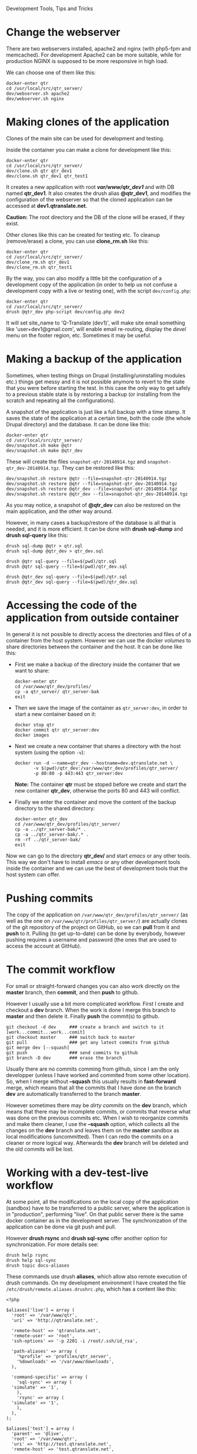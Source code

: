 
#+OPTIONS:  num:nil toc:t ^:nil f:nil TeX:nil LaTeX:nil
#+STYLE: <link href="css/org.css" rel="stylesheet" type="text/css"/>

Development Tools, Tips and Tricks

* Change the webserver

  There are two webservers installed, apache2 and nginx (with php5-fpm
  and memcached). For development Apache2 can be more suitable, while
  for production NGINX is supposed to be more responsive in high load.

  We can choose one of them like this:
  #+BEGIN_EXAMPLE
  docker-enter qtr
  cd /usr/local/src/qtr_server/
  dev/webserver.sh apache2
  dev/webserver.sh nginx
  #+END_EXAMPLE


* Making clones of the application

  Clones of the main site can be used for development and testing. 

  Inside the container you can make a clone for development like this:
  #+BEGIN_EXAMPLE
  docker-enter qtr
  cd /usr/local/src/qtr_server/
  dev/clone.sh qtr qtr_dev1
  dev/clone.sh qtr_dev1 qtr_test1
  #+END_EXAMPLE

  It creates a new application with root */var/www/qtr_dev1/* and with
  DB named *qtr_dev1*. It also creates the drush alias *@qtr_dev1*,
  and modifies the configuration of the webserver so that the cloned
  application can be accessed at *dev1.qtranslate.net*.

  *Caution:* The root directory and the DB of the clone will be
  erased, if they exist.

  Other clones like this can be created for testing etc. To cleanup
  (remove/erase) a clone, you can use *clone_rm.sh* like this:
  #+BEGIN_EXAMPLE
  docker-enter qtr
  cd /usr/local/src/qtr_server/
  dev/clone_rm.sh qtr_dev1
  dev/clone_rm.sh qtr_test1
  #+END_EXAMPLE

  By the way, you can also modify a little bit the configuration of a
  development copy of the application (in order to help us not confuse
  a development copy with a live or testing one), with the script
  =dev/config.php=:
  #+BEGIN_EXAMPLE
  docker-enter qtr
  cd /usr/local/src/qtr_server/
  drush @qtr_dev php-script dev/config.php dev2
  #+END_EXAMPLE

  It will set site_name to 'Q-Translate (dev1)', will make site email
  something like 'user+dev1@gmail.com', will enable email re-routing,
  display the /devel/ menu on the footer region, etc. Sometimes it may
  be useful.


* Making a backup of the application

  Sometimes, when testing things on Drupal (installing/uninstalling
  modules etc.) things get messy and it is not possible anymore to
  revert to the state that you were before starting the test. In this
  case the only way to get safely to a previous stable state is by
  restoring a backup (or installing from the scratch and repeating all
  the configurations).

  A snapshot of the application is just like a full backup with a time
  stamp. It saves the state of the application at a certain time, both
  the code (the whole Drupal directory) and the database. It can be
  done like this:
  #+BEGIN_EXAMPLE
  docker-enter qtr
  cd /usr/local/src/qtr_server/
  dev/snapshot.sh make @qtr
  dev/snapshot.sh make @qtr_dev
  #+END_EXAMPLE
  These will create the files ~snapshot-qtr-20140914.tgz~ and
  ~snapshot-qtr_dev-20140914.tgz~. They can be restored like this:
  #+BEGIN_EXAMPLE
  dev/snapshot.sh restore @qtr --file=snapshot-qtr-20140914.tgz
  dev/snapshot.sh restore @qtr --file=snapshot-qtr_dev-20140914.tgz
  dev/snapshot.sh restore @qtr_dev --file=snapshot-qtr-20140914.tgz
  dev/snapshot.sh restore @qtr_dev --file=snapshot-qtr_dev-20140914.tgz
  #+END_EXAMPLE
  As you may notice, a snapshot of *@qtr_dev* can also be restored on the
  main application, and the other way around.

  However, in many cases a backup/restore of the database is all that
  is needed, and it is more efficient. It can be done with *drush
  sql-dump* and *drush sql-query* like this:
  #+BEGIN_EXAMPLE
  drush sql-dump @qtr > qtr.sql
  drush sql-dump @qtr_dev > qtr_dev.sql

  drush @qtr sql-query --file=$(pwd)/qtr.sql
  drush @qtr sql-query --file=$(pwd)/qtr_dev.sql

  drush @qtr_dev sql-query --file=$(pwd)/qtr.sql
  drush @qtr_dev sql-query --file=$(pwd)/qtr_dev.sql
  #+END_EXAMPLE


* Accessing the code of the application from outside container

  In general it is not possible to directly access the directories and
  files of of a container from the host system.  However we can use
  the docker /volumes/ to share directories between the container and
  the host. It can be done like this:

  + First we make a backup of the directory inside the container that
    we want to share:
    #+BEGIN_EXAMPLE
    docker-enter qtr
    cd /var/www/qtr_dev/profiles/
    cp -a qtr_server/ qtr_server-bak
    exit
    #+END_EXAMPLE

  + Then we save the image of the container as =qtr_server:dev=, in order
    to start a new container based on it:
    #+BEGIN_EXAMPLE
    docker stop qtr
    docker commit qtr qtr_server:dev
    docker images
    #+END_EXAMPLE

  + Next we create a new container that shares a directory with the
    host system (using the option =-v=):
    #+BEGIN_EXAMPLE
    docker run -d --name=qtr_dev --hostname=dev.qtranslate.net \
	       -v $(pwd)/qtr_dev:/var/www/qtr_dev/profiles/qtr_server/
	       -p 80:80 -p 443:443 qtr_server:dev
    #+END_EXAMPLE
    *Note:* The container *qtr* must be stoped before we create and
    start the new container *qtr_dev*, otherwise the ports 80 and 443
    will conflict.

  + Finally we enter the container and move the content of the backup
    directory to the shared directory:
    #+BEGIN_EXAMPLE
    docker-enter qtr_dev
    cd /var/www/qtr_dev/profiles/qtr_server/
    cp -a ../qtr_server-bak/* .
    cp -a ../qtr_server-bak/.* .
    rm -rf ../qtr_server-bak/
    exit
    #+END_EXAMPLE

  Now we can go to the directory *qtr_dev/* and start /emacs/ or any
  other tools. This way we don't have to install /emacs/ or any other
  development tools inside the container and we can use the best of
  development tools that the host system can offer.


* Pushing commits

  The copy of the application on =/var/www/qtr_dev/profiles/qtr_server/=
  (as well as the one on =/var/www/qtr/profiles/qtr_server/=) are actually
  clones of the git repository of the project on GitHub, so we can
  *pull* from it and *push* to it. Pulling (to get up-to-date) can be
  done by everybody, however pushing requires a username and password
  (the ones that are used to access the account at GitHub).


* The commit workflow

  For small or straight-forward changes you can also work directly on
  the *master* branch, then *commit*, and then *push* to github.

  However I usually use a bit more complicated workflow. First I
  create and checkout a *dev* branch. When the work is done I merge
  this branch to *master* and then delete it. Finally *push* the
  commit(s) to github.
  #+BEGIN_EXAMPLE
  git checkout -d dev     ### create a branch and switch to it
  [work...commit...work...comit]
  git checkout master     ### switch back to master
  git pull                ### get any latest commits from github
  git merge dev [--squash]
  git push                ### send commits to github
  git branch -D dev       ### erase the branch
  #+END_EXAMPLE

  Usually there are no commits comming from github, since I am the
  only developper (unless I have worked and commited from some other
  location). So, when I merge without *--squash* this usually results
  in *fast-forward* merge, which means that all the commits that I
  have done on the branch *dev* are automatically transferred to the
  branch *master*.

  However sometimes there may be /dirty commits/ on the *dev* branch,
  which means that there may be incomplete commits, or commits that
  reverse what was done on the previous commits etc. When I wish to
  reorganize commits and make them cleaner, I use the *--squash*
  option, which collects all the changes on the *dev* branch and
  leaves them on the *master* sandbox as local modifications
  (uncommitted). Then I can redo the commits on a cleaner or more
  logical way. Afterwards the *dev* branch will be deleted and the old
  commits will be lost.
  

* Working with a dev-test-live workflow

  At some point, all the modifications on the local copy of the
  application (sandbox) have to be transferred to a public server,
  where the application is in "production", performing "live". On that
  public server there is the same docker container as in the
  development server. The synchronization of the application can be
  done via git push and pull.

  However *drush rsync* and *drush sql-sync* offer another option for
  synchronization. For more details see:
  #+BEGIN_EXAMPLE
  drush help rsync
  drush help sql-sync
  drush topic docs-aliases
  #+END_EXAMPLE

  These commands use drush *aliases*, which allow also remote
  execution of drush commands. On my development environment I have
  created the file ~/etc/drush/remote.aliases.drushrc.php~, which has
  a content like this:
  #+BEGIN_EXAMPLE
  <?php

  $aliases['live'] = array (
    'root' => '/var/www/qtr',
    'uri' => 'http://qtranslate.net',

    'remote-host' => 'qtranslate.net',
    'remote-user' => 'root',
    'ssh-options' => '-p 2201 -i /root/.ssh/id_rsa',

    'path-aliases' => array (
      '%profile' => 'profiles/qtr_server',
      '%downloads' => '/var/www/downloads',
    ),

    'command-specific' => array (
      'sql-sync' => array (
	'simulate' => '1',
      ),
      'rsync' => array (
	'simulate' => '1',
      ),
    ),
  );

  $aliases['test'] = array (
    'parent' => '@live',
    'root' => '/var/www/qtr',
    'uri' => 'http://test.qtranslate.net',
    'remote-host' => 'test.qtranslate.net',

    'command-specific' => array (
      'sql-sync' => array (
	'simulate' => '0',
      ),
      'rsync' => array (
	'simulate' => '0',
      ),
    ),
  );
  #+END_EXAMPLE

  It defines the aliases *live* and *test*. The test/stage application
  is almost identical to the live/production one, however it is not
  for public use. The idea is to test there first any updates/upgrades
  of the application, in order to make sure that they don't break any
  things, before applying them to the real live application. In my
  case it is placed on a different server, however it can also be
  placed on the same server as the live application (just make a clone
  of the main application with =dev/clone.sh qtr qtr_test=).

  When everything is set up correctly, the synchronization can be done
  as simply as this:
  #+BEGIN_EXAMPLE
  drush rsync @live @test
  drush sql-sync @live @test
  drush rsync @live @qtr_dev
  drush sql-sync @live @qtr_dev
  #+END_EXAMPLE

  *Note:* Synchronizing this way from *@test* to *@live* or from
  *@qtr_dev* to *@live*, usually is a HUGE mistake, but the /simulate/
  option on the config file will make sure that it fails.

  For drush commands to work remotely, *ssh* daemon has to be running
  on the remote server, inside the docker container. By default it is
  not installed, but it can be installed with the script
  *dev/install-sshd.sh*. This script will also take care to change the
  ssh port to *2201*, in order to avoid any conflicts with any
  existing daemon on the host environment, and also for increased
  security.

  For remote access to work correctly, the public/private key ssh
  access should be set up and configured as well. For more detailed
  instructions on how to do it see:
  http://dashohoxha.blogspot.com/2012/08/how-to-secure-ubuntu-server.html
